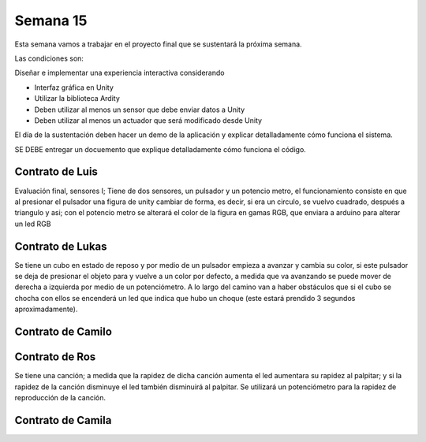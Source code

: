 Semana 15
===========

Esta semana vamos a trabajar en el proyecto final que se sustentará la 
próxima semana.

Las condiciones son:

Diseñar e implementar una experiencia interactiva considerando

* Interfaz gráfica en Unity
* Utilizar la biblioteca Ardity
* Deben utilizar al menos un sensor que debe enviar datos a Unity
* Deben utilizar al menos un actuador que será modificado desde Unity

El día de la sustentación deben hacer un demo de la aplicación y explicar 
detalladamente cómo funciona el sistema. 

SE DEBE entregar un docuemento que explique detalladamente cómo funciona el 
código.

Contrato de Luis
-----------------
Evaluación final, sensores I; Tiene de dos sensores, un pulsador y un 
potencio metro, el funcionamiento consiste en que al presionar el pulsador 
una figura de unity cambiar de forma, es decir, si era un circulo, se vuelvo 
cuadrado, después a triangulo y asi; con el potencio metro se alterará el color 
de la figura en gamas RGB, que enviara a arduino para alterar un led RGB

Contrato de Lukas
------------------
Se tiene un cubo en estado de reposo y por medio de un pulsador empieza a 
avanzar y cambia su color, si este pulsador se deja de presionar el objeto 
para y vuelve a un color por defecto, a medida que va avanzando se puede mover 
de derecha a izquierda por medio de un potenciómetro. A lo largo del camino van 
a haber obstáculos que si el cubo se chocha con ellos se encenderá un led que 
indica que hubo un choque (este estará prendido 3 segundos aproximadamente).

Contrato de Camilo
-------------------


Contrato de Ros
----------------
Se tiene una canción; a medida que la rapidez de dicha canción  aumenta el led 
aumentara su rapidez al palpitar; y si la rapidez de la canción disminuye el led 
también disminuirá al palpitar. Se utilizará un potenciómetro para la rapidez de 
reproducción de la canción.

Contrato de Camila
-------------------

